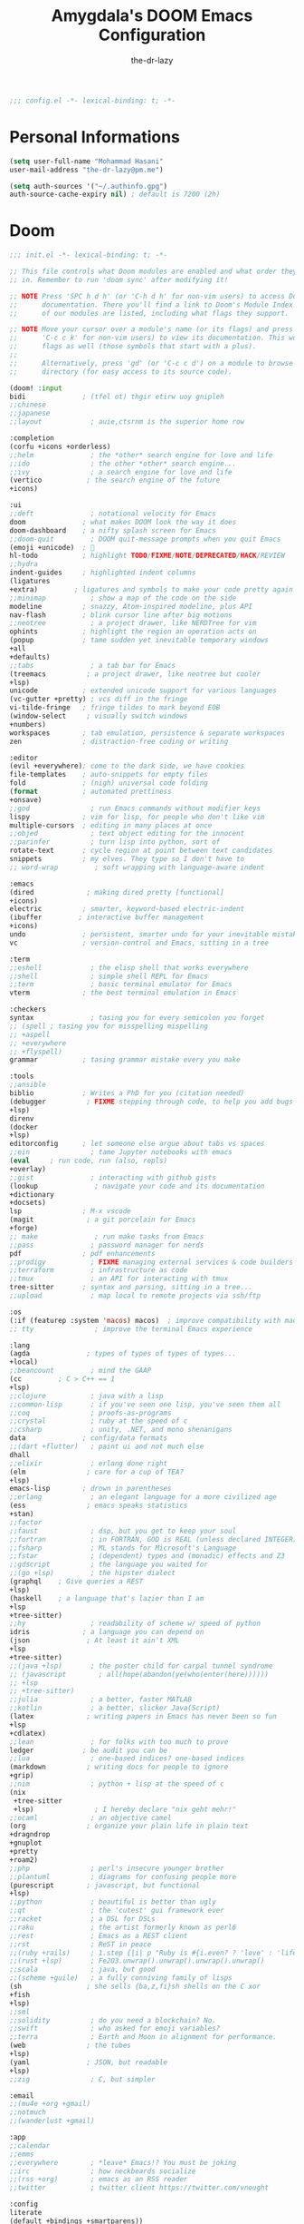 #+title: Amygdala's DOOM Emacs Configuration
#+author: the-dr-lazy
#+options: coverpage:yes
#+startup: fold

#+begin_src emacs-lisp :comments no
;;; config.el -*- lexical-binding: t; -*-
#+end_src


* Personal Informations
#+begin_src emacs-lisp
(setq user-full-name "Mohammad Hasani"
user-mail-address "the-dr-lazy@pm.me")

(setq auth-sources '("~/.authinfo.gpg")
auth-source-cache-expiry nil) ; default is 7200 (2h)
#+end_src

* Doom
#+begin_src emacs-lisp :tangle "init.el" :noweb :no-export :comments no
;;; init.el -*- lexical-binding: t; -*-

;; This file controls what Doom modules are enabled and what order they load
;; in. Remember to run 'doom sync' after modifying it!

;; NOTE Press 'SPC h d h' (or 'C-h d h' for non-vim users) to access Doom's
;;      documentation. There you'll find a link to Doom's Module Index where all
;;      of our modules are listed, including what flags they support.

;; NOTE Move your cursor over a module's name (or its flags) and press 'K' (or
;;      'C-c c k' for non-vim users) to view its documentation. This works on
;;      flags as well (those symbols that start with a plus).
;;
;;      Alternatively, press 'gd' (or 'C-c c d') on a module to browse its
;;      directory (for easy access to its source code).

(doom! :input
bidi              ; (tfel ot) thgir etirw uoy gnipleh
;;chinese
;;japanese
;;layout            ; auie,ctsrnm is the superior home row

:completion
(corfu +icons +orderless)
;;helm              ; the *other* search engine for love and life
;;ido               ; the other *other* search engine...
;;ivy               ; a search engine for love and life
(vertico           ; the search engine of the future
+icons)

:ui
;;deft              ; notational velocity for Emacs
doom              ; what makes DOOM look the way it does
doom-dashboard    ; a nifty splash screen for Emacs
;;doom-quit         ; DOOM quit-message prompts when you quit Emacs
(emoji +unicode)  ; 🙂
hl-todo           ; highlight TODO/FIXME/NOTE/DEPRECATED/HACK/REVIEW
;;hydra
indent-guides     ; highlighted indent columns
(ligatures
+extra)         ; ligatures and symbols to make your code pretty again
;;minimap           ; show a map of the code on the side
modeline          ; snazzy, Atom-inspired modeline, plus API
nav-flash         ; blink cursor line after big motions
;;neotree           ; a project drawer, like NERDTree for vim
ophints           ; highlight the region an operation acts on
(popup            ; tame sudden yet inevitable temporary windows
+all
+defaults)
;;tabs              ; a tab bar for Emacs
(treemacs          ; a project drawer, like neotree but cooler
+lsp)
unicode           ; extended unicode support for various languages
(vc-gutter +pretty) ; vcs diff in the fringe
vi-tilde-fringe   ; fringe tildes to mark beyond EOB
(window-select     ; visually switch windows
+numbers)
workspaces        ; tab emulation, persistence & separate workspaces
zen               ; distraction-free coding or writing

:editor
(evil +everywhere); come to the dark side, we have cookies
file-templates    ; auto-snippets for empty files
fold              ; (nigh) universal code folding
(format           ; automated prettiness
+onsave)
;;god               ; run Emacs commands without modifier keys
lispy             ; vim for lisp, for people who don't like vim
multiple-cursors  ; editing in many places at once
;;objed             ; text object editing for the innocent
;;parinfer          ; turn lisp into python, sort of
rotate-text       ; cycle region at point between text candidates
snippets          ; my elves. They type so I don't have to
;; word-wrap         ; soft wrapping with language-aware indent

:emacs
(dired             ; making dired pretty [functional]
+icons)
electric          ; smarter, keyword-based electric-indent
(ibuffer         ; interactive buffer management
+icons)
undo              ; persistent, smarter undo for your inevitable mistakes
vc                ; version-control and Emacs, sitting in a tree

:term
;;eshell            ; the elisp shell that works everywhere
;;shell             ; simple shell REPL for Emacs
;;term              ; basic terminal emulator for Emacs
vterm             ; the best terminal emulation in Emacs

:checkers
syntax              ; tasing you for every semicolon you forget
;; (spell ; tasing you for misspelling mispelling
;; +aspell
;; +everywhere
;; +flyspell)
grammar           ; tasing grammar mistake every you make

:tools
;;ansible
biblio            ; Writes a PhD for you (citation needed)
(debugger          ; FIXME stepping through code, to help you add bugs
+lsp)
direnv
(docker
+lsp)
editorconfig      ; let someone else argue about tabs vs spaces
;;ein               ; tame Jupyter notebooks with emacs
(eval     ; run code, run (also, repls)
+overlay)
;;gist              ; interacting with github gists
(lookup              ; navigate your code and its documentation
+dictionary
+docsets)
lsp               ; M-x vscode
(magit             ; a git porcelain for Emacs
+forge)
;; make              ; run make tasks from Emacs
;;pass              ; password manager for nerds
pdf               ; pdf enhancements
;;prodigy           ; FIXME managing external services & code builders
;;terraform         ; infrastructure as code
;;tmux              ; an API for interacting with tmux
tree-sitter       ; syntax and parsing, sitting in a tree...
;;upload            ; map local to remote projects via ssh/ftp

:os
(:if (featurep :system 'macos) macos)  ; improve compatibility with macOS
;; tty               ; improve the terminal Emacs experience

:lang
(agda              ; types of types of types of types...
+local)
;;beancount         ; mind the GAAP
(cc         ; C > C++ == 1
+lsp)
;;clojure           ; java with a lisp
;;common-lisp       ; if you've seen one lisp, you've seen them all
;;coq               ; proofs-as-programs
;;crystal           ; ruby at the speed of c
;;csharp            ; unity, .NET, and mono shenanigans
data              ; config/data formats
;;(dart +flutter)   ; paint ui and not much else
dhall
;;elixir            ; erlang done right
(elm               ; care for a cup of TEA?
+lsp)
emacs-lisp        ; drown in parentheses
;;erlang            ; an elegant language for a more civilized age
(ess               ; emacs speaks statistics
+stan)
;;factor
;;faust             ; dsp, but you get to keep your soul
;;fortran           ; in FORTRAN, GOD is REAL (unless declared INTEGER)
;;fsharp            ; ML stands for Microsoft's Language
;;fstar             ; (dependent) types and (monadic) effects and Z3
;;gdscript          ; the language you waited for
;;(go +lsp)         ; the hipster dialect
(graphql    ; Give queries a REST
+lsp)
(haskell    ; a language that's lazier than I am
+lsp
+tree-sitter)
;;hy                ; readability of scheme w/ speed of python
idris             ; a language you can depend on
(json              ; At least it ain't XML
+lsp
+tree-sitter)
;;(java +lsp)       ; the poster child for carpal tunnel syndrome
;; (javascript        ; all(hope(abandon(ye(who(enter(here))))))
;; +lsp
;; +tree-sitter)
;;julia             ; a better, faster MATLAB
;;kotlin            ; a better, slicker Java(Script)
(latex             ; writing papers in Emacs has never been so fun
+lsp
+cdlatex)
;;lean              ; for folks with too much to prove
ledger            ; be audit you can be
;;lua               ; one-based indices? one-based indices
(markdown          ; writing docs for people to ignore
+grip)
;;nim               ; python + lisp at the speed of c
(nix
 +tree-sitter
 +lsp)               ; I hereby declare "nix geht mehr!"
;;ocaml             ; an objective camel
(org               ; organize your plain life in plain text
+dragndrop
+gnuplot
+pretty
+roam2)
;;php               ; perl's insecure younger brother
;;plantuml          ; diagrams for confusing people more
(purescript        ; javascript, but functional
+lsp)
;;python            ; beautiful is better than ugly
;;qt                ; the 'cutest' gui framework ever
;;racket            ; a DSL for DSLs
;;raku              ; the artist formerly known as perl6
;;rest              ; Emacs as a REST client
;;rst               ; ReST in peace
;;(ruby +rails)     ; 1.step {|i| p "Ruby is #{i.even? ? 'love' : 'life'}"}
;;(rust +lsp)       ; Fe2O3.unwrap().unwrap().unwrap().unwrap()
;;scala             ; java, but good
;;(scheme +guile)   ; a fully conniving family of lisps
(sh                ; she sells {ba,z,fi}sh shells on the C xor
+fish
+lsp)
;;sml
;;solidity          ; do you need a blockchain? No.
;;swift             ; who asked for emoji variables?
;;terra             ; Earth and Moon in alignment for performance.
(web               ; the tubes
+lsp)
(yaml              ; JSON, but readable
+lsp)
;;zig               ; C, but simpler

:email
;;(mu4e +org +gmail)
;;notmuch
;;(wanderlust +gmail)

:app
;;calendar
;;emms
;;everywhere        ; *leave* Emacs!? You must be joking
;;irc               ; how neckbeards socialize
;;(rss +org)        ; emacs as an RSS reader
;;twitter           ; twitter client https://twitter.com/vnought

:config
literate
(default +bindings +smartparens))
#+end_src

* Bootstrap
** Font Face
#+begin_src emacs-lisp
(setq doom-font (font-spec :family "VictorMono Nerd Font" :size 18)
doom-big-font (font-spec :family "VictorMono Nerd Font" :size 24)
doom-variable-pitch-font (font-spec :family "Overpass" :size 19)
;;doom-unicode-font (font-spec :family "JuliaMono")
doom-serif-font (font-spec :family "IBM Plex Mono" :weight 'light))
#+end_src

I'm persian! Unfortunately. So I have better intuition over persian fonts than =unicode-fonts=.
#+begin_src emacs-lisp
(after! unicode-fonts
(push "Farhang" (cadr (assoc "Arabic" unicode-fonts-block-font-mapping))))
;; (after! unicode-fonts
;;   (add-to-list unicode-fonts-block-font-mapping '("Arabic" . '("Farhang"))))
#+end_src

In addition to these fonts, Merriweather is used with =nov.el=, and Alegreya as a
serifed proportional font used by =mixed-pitch-mode= for =writeroom-mode= with Org
files.

Because we care about how things look let's add a check to make sure we're told
if the system doesn't have any of those fonts.
#+name: detect-missing-fonts
#+begin_src emacs-lisp :tangle no
(defvar required-fonts '("VictorMono Nerd Font" "Farhang" "Overpass" "JuliaMono" "IBM Plex Mono" "Merriweather" "Alegreya"))

(defvar available-fonts
(delete-dups (or (font-family-list)
(split-string (shell-command-to-string "fc-list : family")
"[,\n]"))))

(defvar missing-fonts
(delq nil (mapcar
(lambda (font)
(unless (delq nil (mapcar (lambda (f)
(string-match-p (format "^%s$" font) f))
available-fonts))
font))
required-fonts)))

(if missing-fonts
(pp-to-string
`(unless noninteractive
(add-hook! 'doom-init-ui-hook
(run-at-time nil nil
(lambda ()
(message "%s missing the following fonts: %s"
(propertize "Warning!" 'face '(bold warning))
(mapconcat (lambda (font)
(propertize font 'face 'font-lock-variable-name-face))
',missing-fonts
", "))
(sleep-for 0.5))))))
";; No missing fonts detected")
#+end_src

#+begin_src emacs-lisp :noweb no-export
<<detect-missing-fonts()>>
#+end_src
This way whenever fonts are missing, after Doom's UI has initialised, a warning
listing the missing fonts should appear for at least half a second.

Also, let's add some flavour to comments and keywords in the syntax.
#+begin_src emacs-lisp
(custom-set-faces!
'(font-lock-comment-face :slant italic)
'(font-lock-keyword-face :slant italic))
#+end_src

** Theme and Modeline
~doom-one~ is nice and all, but I find the ~moonlight~ variant nicer. Oh, and with the
nice selection doom provides there's no reason for me to want the defaults.
#+begin_src emacs-lisp
(setq doom-theme 'doom-moonlight)
(remove-hook 'window-setup-hook #'doom-init-theme-h)
(add-hook 'after-init-hook #'doom-init-theme-h 'append)
(delq! t custom-theme-load-path)
(after! doom-themes
(setq doom-themes-enable-bold t
doom-themes-enable-italic t))

(after! doom-modeline
(setq doom-modeline-bar-width 3
doom-modeline-buffer-file-name-style 'file-name
doom-modeline-icon t
doom-modeline-major-mode-icon t))
#+end_src

However, by default ~red~ text is used in the ~modeline~, so let's make that orange
so I don't feel like something's gone /wrong/ when editing files.
#+begin_src emacs-lisp
(custom-set-faces!
'(doom-modeline-buffer-modified :foreground "orange"))
#+end_src

** Splash Screen
Emacs can render an image as the splash screen! You know that fancy GNU head, ha? :)

#+begin_src emacs-lisp
(setq fancy-splash-image (concat doom-private-dir "media/gnu.png"))
#+end_src

Lastly, the doom dashboard "useful commands" are no longer useful to me.
So, we'll disable them and then for a particularly /clean/ look disable
the modeline and ~hl-line-mode~, then also hide the cursor.

#+begin_src emacs-lisp
(setq +doom-dashboard-functions '(doom-dashboard-widget-banner))
(add-hook! '+doom-dashboard-mode-hook (hide-mode-line-mode 1) (hl-line-mode -1))
(setq-hook! '+doom-dashboard-mode-hook evil-normal-state-cursor (list nil))
#+end_src
** Ligatures
#+begin_src emacs-lisp
(setq +ligatures-extra-symbols
'(;; Functional
:lambda "λ"
:delta "∆"
:left-composition "ᗕ"
:right-composition "ᗒ"
:function "ƒ"
;; Logical
:forall "∀"
:exists "∃"
:not "¬"
:and "∧"
:or "∨"
:import "⟼"
:export "⟻"
;; Algebraic
:not-equal "≠"
;; Types
:unit "⊤"
:int "ℤ"
:void "∅"
:bool "𝔹"
:true "𝕋"
:false "𝔽"
:bottom "⊥"
;; Brand
:monarch "⋈"))
#+end_src
** Miscellaneous
Relative line numbers are fantastic for knowing how far away line numbers are,
then =ESC 12 <UP>= gets you exactly where you think.
#+begin_src emacs-lisp
(setq display-line-numbers-type 'relative)
#+end_src

I'd like some slightly nicer default buffer names
#+begin_src emacs-lisp
(setq doom-fallback-buffer-name "► Doom"
+doom-dashboard-name "► Doom")
#+end_src

** Better Defaults
#+begin_src emacs-lisp
(setq-default
; take new window space from all other windows (not just current)
window-combination-resize t
; Uniquify buffer names
uniquify-buffer-name-style 'forward
; Replace yes/no prompts with y/n
use-short-answers t
; Stretch cursor to the glyph width
x-stretch-cursor t)

(setq
; Raise undo-limit to 80Mb
undo-limit 80000000
; By default while in insert all changes are one big blob. Be more granular
evil-want-fine-undo t
; Nobody likes to loose work, I certainly don't
auto-save-default t
; Unicode ellispis are nicer than "...", and also save /precious/ space
truncate-string-ellipsis "…"
; I can trust my computers ... can't I?
password-cache-expiry nil
; Don't have `point' jump around
scroll-preserve-screen-position 'always
; It's nice to maintain a little margin
scroll-margin 2)

; Replace region when inserting text
(delete-selection-mode 1)
; Iterate through CamelCase words
(global-subword-mode 1)

; Automatically update buffers
(global-auto-revert-mode t)

(use-package! autorevert
  :config
  (setq auto-revert-use-notify t))

(setq tab-width 2)
#+end_src

Auto-customization
#+begin_src emacs-lisp
(setq-default custom-file (expand-file-name ".custom.el" doom-private-dir))
(when (file-exists-p custom-file)
(load custom-file))
#+end_src

Window Management
#+begin_src emacs-lisp
(setq evil-vsplit-window-right t
evil-split-window-below t)
#+end_src

** Snippets
#+begin_src emacs-lisp
(yas-global-mode 1)
(add-hook! 'yas-minor-mode-hook (lambda ()
(yas-activate-extra-mode 'fundamental-mode)))
#+end_src

** LSP
#+begin_src emacs-lisp
(after! lsp-ui
(setq lsp-ui-doc-enable t
lsp-ui-doc-delay 0
lsp-ui-doc-position 'top
lsp-ui-doc-include-signature t
lsp-ui-doc-show-with-cursor t
lsp-ui-doc-show-with-mouse nil
lsp-ui-doc-max-width 89
lsp-ui-doc-max-height 8
lsp-ui-doc-border "#ffffff")
(set-face-background 'lsp-ui-doc-background "#191b2e"))

(after! lsp-mode
(setq lsp-signature-auto-activate nil
lsp-signature-render-documentation nil
lsp-eldoc-hook nil
lsp-modeline-diagnostics-scope :workspace))

(setq +lookup-open-url-fn #'+lookup-xwidget-webkit-open-url-fn)

(after! lsp-mode
(push "[/\\\\]_build\\'" lsp-file-watch-ignored-directories)
(push "[/\\\\]deps\\'" lsp-file-watch-ignored-directories)
(push "[/\\\\]cover\\'" lsp-file-watch-ignored-directories)
(push "[/\\\\]priv\\'" lsp-file-watch-ignored-directories)
(push "[/\\\\]\\.deliver\\'" lsp-file-watch-ignored-directories)
(push "[/\\\\]\\.elixir_ls\\'" lsp-file-watch-ignored-directories)
(push "[/\\\\]\\.build\\'" lsp-file-watch-ignored-directories)
(push "[/\\\\]node_modules\\'" lsp-file-watch-ignored-directories)
(setq lsp-enable-folding nil))
#+end_src
** EVIL
#+begin_quote
From the =:editor evil= module.
#+end_quote

When I want to make a substitution, I want it to be global more often than not
--- so let's make that the default.
Now, EVIL cares a fair bit about keeping compatibility with Vim's default
behaviour. I don't. There are some particular settings that I'd rather be
something else, so let's change them.
#+begin_src emacs-lisp
(after! evil
(setq evil-ex-substitute-global t     ; I like my s/../.. to by global by default
evil-move-cursor-back nil       ; Don't move the block cursor when toggling insert mode
evil-move-beyond-eol t
evil-kill-on-visual-paste nil)) ; Don't put overwritten text in the kill ring
#+end_src

EVIL by default uses =forwar-char= and =backward-char= commands which are not bidi-aware. (https://github.com/emacs-evil/evil/issues/892)
#+begin_src emacs-lisp
(setq visual-order-cursor-movement t)
(define-key evil-normal-state-map "h" 'left-char)
(define-key evil-normal-state-map "l" 'right-char)
(define-key evil-normal-state-map [left] 'left-char)
(define-key evil-normal-state-map [right] 'right-char)
(define-key evil-visual-state-map "h" 'left-char)
(define-key evil-visual-state-map "l" 'right-char)
(define-key evil-visual-state-map [left] 'left-char)
(define-key evil-visual-state-map [right] 'right-char)
#+end_src

** Indent Guides
#+begin_quote
From the =:ui indent-guides= module.
#+end_quote

Columnar indent guides are so helpful; Let's use it.
#+begin_src emacs-lisp
(setq highlight-indent-guides-method 'column)
#+end_src
** Highlight ToDos
#+begin_src emacs-lisp
(after! hl-todo
(setq hl-todo-keyword-faces '(("ToDo" warning bold)
("TODO" warning bold)

("Note" success bold)
("NOTE" success bold)

("See Note" markdown-url-face)
("SEE NOTE" markdown-url-face)

("Hack" font-lock-constant-face bold)
("HACK" font-lock-constant-face bold)

("FIXME" error bold)

("Deprecated" font-lock-doc-face bold)
("DEPRECATED" font-lock-doc-face bold)

("Bug" error bold)
("BUG" error bold)

("XXX+" font-lock-constant-face bold))))
#+end_src
** YASnippet
#+begin_src emacs-lisp
(setq yas-triggers-in-field t)
#+end_src
** GPG
#+begin_src emacs-lisp :tangle packages.el
;; (package! pinentry)
#+end_src

#+begin_src emacs-lisp
;; (setq epg-pinentry-mode 'loopback)
;; (pinentry-start)

(setenv "TERM" "xterm-256color")
#+end_src

** Auto Formatter
#+begin_src emacs-lisp :tangle packages.el
(package! apheleia)
#+end_src

#+begin_src emacs-lisp
;; (setq +format-on-save-enabled-modes
;; '(not emacs-lisp-mode  ; elisp's mechanisms are good enough
;; sql-mode         ; sqlformat is currently broken
;; tex-mode         ; latexindent is broken
;; latex-mode
;; typescript-mode
;; typescript-tsx-mode
;; tsx-mode))

;; (use-package! format-all
;;   ;; To enable format on save for most programming language buffers:
;;   ;; :hook (prog-mode . format-all-mode)
;;   :config
;;   ;; Please use the default formatters; I don't care too much.
;;   (add-hook! 'format-all-mode-hook 'format-all-ensure-formatter))


(use-package apheleia
  :ensure apheleia
  :diminish ""
  :defines
  apheleia-formatters
  apheleia-mode-alist
  :functions
  apheleia-global-mode
  :config
  (setf (alist-get 'prettier-json apheleia-formatters)
        '("prettier" "--stdin-filepath" filepath))
  (apheleia-global-mode +1))

;; (use-package! apheleia
;; ;; :hook ((tsx-mode . apheleia-mode)
;; ;;        (typescript-mode . apheleia-mode)
;; ;;        (js-mode . apheleia-mode)
;; ;;        (json-mode . apheleia-mode)
;; ;;        (css-mode . apheleia-mode)
;; ;;        (scss-mode . apheleia-mode)
;; ;;        (purescript-mode . apheleia mo))
;; :config
;; (setf (alist-get 'prettier apheleia-formatters)
;; '(npx "prettier" file))
;; (add-to-list 'apheleia-mode-alist '(rjsx-mode . prettier))
;; (add-to-list 'apheleia-mode-alist '(tsx-mode . prettier))
;; (add-to-list 'apheleia-mode-alist '(js-mode . prettier))
;; (add-to-list 'apheleia-mode-alist '(json-mode . prettier))
;; (add-to-list 'apheleia-mode-alist '(typescript-mode . prettier))
;; (add-to-list 'apheleia-mode-alist '(purescript-mode . purs-tidy))
;; (add-to-list 'apheleia-mode-alist '(scss-mode . prettier))
;; (add-to-list 'apheleia-mode-alist '(css-mode . prettier))
;; (apheleia-global-mode t))
#+end_src

** JavaScript
#+begin_src emacs-lisp :tangle packages.el

(package! typescript-mode :disable t)
(package! treesit-auto)

(package! lsp-tailwindcss :recipe (:type git :host github :repo "merrickluo/lsp-tailwindcss"))

;; (package! tsx-ts-helper-mode
;;   :recipe (:type git :repo "https://codeberg.org/ckruse/tsx-ts-helper-mode.git"))

(package! typescript-mode :disable t)
(package! rjsx-mode :disable t)
(package! js2-mode :disable t)
(package! js2-refactor :disable t)
(package! skewer-mode :disable t)

(package! tide :disable t)

#+end_src

#+begin_src emacs-lisp

 (use-package corfu
      :ensure t
      ;; Optional customizations
      :custom
      (corfu-cycle t)                 ; Allows cycling through candidates
      (corfu-auto t)                  ; Enable auto completion
      (corfu-auto-prefix 2)           ; Minimum length of prefix for completion
      (corfu-auto-delay 0)            ; No delay for completion
      (corfu-popupinfo-delay '(0.5 . 0.2))  ; Automatically update info popup after that numver of seconds
      (corfu-preview-current 'insert) ; insert previewed candidate
      (corfu-preselect 'prompt)
      (corfu-on-exact-match nil)      ; Don't auto expand tempel snippets
      ;; Optionally use TAB for cycling, default is `corfu-complete'.
      :bind (:map corfu-map
                  ("M-SPC"      . corfu-insert-separator)
                  ("TAB"        . corfu-next)
                  ([tab]        . corfu-next)
                  ("S-TAB"      . corfu-previous)
                  ([backtab]    . corfu-previous)
                  ("S-<return>" . corfu-insert)
                  ("RET"        . corfu-insert))

      :init
      (global-corfu-mode)
      (corfu-history-mode)
      (corfu-popupinfo-mode) ; Popup completion info
      :config
      (add-hook 'eshell-mode-hook
                (lambda () (setq-local corfu-quit-at-boundary t
                                       corfu-quit-no-match t
                                       corfu-auto nil)
                  (corfu-mode))
                nil
                t))

(use-package treesit
      :mode (("\\.tsx\\'" . tsx-ts-mode)
             ("\\.js\\'"  . typescript-ts-mode)
             ("\\.mjs\\'" . typescript-ts-mode)
             ("\\.mts\\'" . typescript-ts-mode)
             ("\\.cjs\\'" . typescript-ts-mode)
             ("\\.ts\\'"  . typescript-ts-mode)
             ("\\.jsx\\'" . tsx-ts-mode)
             ("\\.json\\'" .  json-ts-mode)
             ("\\.Dockerfile\\'" . dockerfile-ts-mode)
             ("\\.prisma\\'" . prisma-ts-mode)
             ;; More modes defined here...
             )
      :preface
      (defun os/setup-install-grammars ()
        "Install Tree-sitter grammars if they are absent."
        (interactive)
        (dolist (grammar
                 '((css . ("https://github.com/tree-sitter/tree-sitter-css" "v0.20.0"))
                   (bash "https://github.com/tree-sitter/tree-sitter-bash")
                   (html . ("https://github.com/tree-sitter/tree-sitter-html" "v0.20.1"))
                   (javascript . ("https://github.com/tree-sitter/tree-sitter-javascript" "v0.21.2" "src"))
                   (json . ("https://github.com/tree-sitter/tree-sitter-json" "v0.20.2"))
                   (python . ("https://github.com/tree-sitter/tree-sitter-python" "v0.20.4"))
                   (go "https://github.com/tree-sitter/tree-sitter-go" "v0.20.0")
                   (markdown "https://github.com/ikatyang/tree-sitter-markdown")
                   (make "https://github.com/alemuller/tree-sitter-make")
                   (elisp "https://github.com/Wilfred/tree-sitter-elisp")
                   (cmake "https://github.com/uyha/tree-sitter-cmake")
                   (c "https://github.com/tree-sitter/tree-sitter-c")
                   (cpp "https://github.com/tree-sitter/tree-sitter-cpp")
                   (toml "https://github.com/tree-sitter/tree-sitter-toml")
                   (tsx . ("https://github.com/tree-sitter/tree-sitter-typescript" "v0.20.3" "tsx/src"))
                   (typescript . ("https://github.com/tree-sitter/tree-sitter-typescript" "v0.20.3" "typescript/src"))
                   (yaml . ("https://github.com/ikatyang/tree-sitter-yaml" "v0.5.0"))
                   (prisma "https://github.com/victorhqc/tree-sitter-prisma")))
          (add-to-list 'treesit-language-source-alist grammar)
          ;; Only install `grammar' if we don't already have it
          ;; installed. However, if you want to *update* a grammar then
          ;; this obviously prevents that from happening.
          (unless (treesit-language-available-p (car grammar))
            (treesit-install-language-grammar (car grammar)))))

      ;; Optional, but recommended. Tree-sitter enabled major modes are
      ;; distinct from their ordinary counterparts.
      ;;
      ;; You can remap major modes with `major-mode-remap-alist'. Note
      ;; that this does *not* extend to hooks! Make sure you migrate them
      ;; also
      (dolist (mapping
               '((python-mode . python-ts-mode)
                 (css-mode . css-ts-mode)
                 (typescript-mode . typescript-ts-mode)
                 (js-mode . typescript-ts-mode)
                 (js2-mode . typescript-ts-mode)
                 (c-mode . c-ts-mode)
                 (c++-mode . c++-ts-mode)
                 (c-or-c++-mode . c-or-c++-ts-mode)
                 (bash-mode . bash-ts-mode)
                 (css-mode . css-ts-mode)
                 (json-mode . json-ts-mode)
                 (js-json-mode . json-ts-mode)
                 (sh-mode . bash-ts-mode)
                 (sh-base-mode . bash-ts-mode)))
        (add-to-list 'major-mode-remap-alist mapping))
      :config
      (os/setup-install-grammars))


(use-package lsp-mode
      :diminish "LSP"
      :ensure t
      :hook ((lsp-mode . lsp-diagnostics-mode)
             (lsp-mode . lsp-enable-which-key-integration)
             ((tsx-ts-mode
               typescript-ts-mode
               js-ts-mode) . lsp-deferred))
      :custom
      (lsp-keymap-prefix "C-c l")           ; Prefix for LSP actions
      (lsp-completion-provider :none)
      (lsp-diagnostics-provider :flycheck)
      (lsp-session-file (locate-user-emacs-file ".lsp-session"))
      (lsp-log-io nil)                      ; IMPORTANT! Use only for debugging! Drastically affects performance
      (lsp-keep-workspace-alive nil)        ; Close LSP server if all project buffers are closed
      (lsp-idle-delay 0.5)                  ; Debounce timer for `after-change-function'
      ;; core
      (lsp-enable-xref t)                   ; Use xref to find references
      (lsp-auto-configure t)                ; Used to decide between current active servers
      (lsp-eldoc-enable-hover t)            ; Display signature information in the echo area
      (lsp-enable-dap-auto-configure t)     ; Debug support
      (lsp-enable-file-watchers nil)
      (lsp-enable-folding nil)              ; I disable folding since I use origami
      (lsp-enable-imenu t)
      (lsp-enable-indentation nil)          ; I use prettier
      (lsp-enable-links nil)                ; No need since we have `browse-url'
      (lsp-enable-on-type-formatting nil)   ; Prettier handles this
      (lsp-enable-suggest-server-download t) ; Useful prompt to download LSP providers
      (lsp-enable-symbol-highlighting t)     ; Shows usages of symbol at point in the current buffer
      (lsp-enable-text-document-color nil)   ; This is Treesitter's job

      (lsp-ui-sideline-show-hover nil)      ; Sideline used only for diagnostics
      (lsp-ui-sideline-diagnostic-max-lines 20) ; 20 lines since typescript errors can be quite big
      ;; completion
      (lsp-completion-enable t)
      (lsp-completion-enable-additional-text-edit t) ; Ex: auto-insert an import for a completion candidate
      (lsp-enable-snippet t)                         ; Important to provide full JSX completion
      (lsp-completion-show-kind t)                   ; Optional
      ;; headerline
      ;; (lsp-headerline-breadcrumb-enable t)  ; Optional, I like the breadcrumbs
      ;; (lsp-headerline-breadcrumb-enable-diagnostics nil) ; Don't make them red, too noisy
      ;; (lsp-headerline-breadcrumb-enable-symbol-numbers nil)
      ;; (lsp-headerline-breadcrumb-icons-enable nil)
      ;; modeline
      (lsp-modeline-code-actions-enable nil) ; Modeline should be relatively clean
      (lsp-modeline-diagnostics-enable nil)  ; Already supported through `flycheck'
      (lsp-modeline-workspace-status-enable nil) ; Modeline displays "LSP" when lsp-mode is enabled
      (lsp-signature-doc-lines 1)                ; Don't raise the echo area. It's distracting
      (lsp-ui-doc-use-childframe t)              ; Show docs for symbol at point
      ;; (lsp-eldoc-render-all nil)            ; This would be very useful if it would respect `lsp-signature-doc-lines', currently it's distracting
      ;; lens
      (lsp-lens-enable nil)                 ; Optional, I don't need it
      ;; semantic
      (lsp-semantic-tokens-enable nil)      ; Related to highlighting, and we defer to treesitter

      :preface
      (defun lsp-booster--advice-json-parse (old-fn &rest args)
  "Try to parse bytecode instead of json."
  (or
   (when (equal (following-char) ?#)
     (let ((bytecode (read (current-buffer))))
       (when (byte-code-function-p bytecode)
         (funcall bytecode))))
   (apply old-fn args)))

(defun lsp-booster--advice-final-command (old-fn cmd &optional test?)
  "Prepend emacs-lsp-booster command to lsp CMD."
  (let ((orig-result (funcall old-fn cmd test?)))
    (if (and (not test?)                             ;; for check lsp-server-present?
             (not (file-remote-p default-directory)) ;; see lsp-resolve-final-command, it would add extra shell wrapper
             lsp-use-plists
             (not (functionp 'json-rpc-connection))  ;; native json-rpc
             (executable-find "emacs-lsp-booster"))
        (progn
          (when-let ((command-from-exec-path (executable-find (car orig-result))))  ;; resolve command from exec-path (in case not found in $PATH)
            (setcar orig-result command-from-exec-path))
          (message "Using emacs-lsp-booster for %s!" orig-result)
          (cons "emacs-lsp-booster" orig-result))
      orig-result)))

      :init
      (setq lsp-use-plists t)
(advice-add (if (progn (require 'json)
                       (fboundp 'json-parse-buffer))
                'json-parse-buffer
              'json-read)
            :around
            #'lsp-booster--advice-json-parse)
      (advice-add 'lsp-resolve-final-command :around #'lsp-booster--advice-final-command))

(use-package lsp-completion
      :no-require
      :hook ((lsp-mode . lsp-completion-mode)))

(use-package lsp-eslint
      :demand t
      :after lsp-mode)

(use-package lsp-tailwindcss
      :init (setq lsp-tailwindcss-add-on-mode t)
      :config
      (dolist (tw-major-mode
               '(css-mode
                 css-ts-mode
                 typescript-mode
                 typescript-ts-mode
                 tsx-ts-mode
                 js2-mode
                 js-ts-mode
                 clojure-mode))
        (add-to-list 'lsp-tailwindcss-major-modes tw-major-mode)))


;;;; per https://github.com/emacs-lsp/lsp-mode#performance
(setq read-process-output-max (* 10 1024 1024)) ;; 10mb
(setq gc-cons-threshold 200000000)



    ;; (use-package lsp-ui
    ;;   :ensure t
    ;;   :commands
    ;;   (lsp-ui-doc-show
    ;;    lsp-ui-doc-glance)
    ;;   :bind (:map lsp-mode-map
    ;;               ("C-c C-d" . 'lsp-ui-doc-glance))
    ;;   :after (lsp-mode evil)
    ;;   :config (setq lsp-ui-doc-enable t
    ;;                 evil-lookup-func #'lsp-ui-doc-glance ; Makes K in evil-mode toggle the doc for symbol at point
    ;;                 ;; lsp-ui-doc-show-with-cursor nil      ; Don't show doc when cursor is over symbol - too distracting
    ;;                 lsp-ui-doc-include-signature t       ; Show signature
    ;;                 lsp-ui-doc-position 'at-point))


;; (use-package! tsx-mode
;; :mode (("\\.tsx\\'" . tsx-mode)
;; ("\\.ts\\'" . tsx-mode))
;; :hook (tsx-mode . lsp!)
;; :hook (tsx-mode . rainbow-delimiters-mode)
;; ;; :hook (tsx-mode . +javascript-add-npm-path-h)
;; :custom (tsx-mode-tsx-auto-tags  t)
;; :defer t
;; :init
;; (after! flycheck
;; (flycheck-add-mode 'javascript-eslint 'tsx-mode))

;; (add-hook! 'tsx-mode-hook
;; (defun ck/tsx-setup ()
;; (flycheck-select-checker 'javascript-eslint)
;; (flycheck-add-next-checker 'javascript-eslint 'lsp)
;; (pushnew! flycheck-disabled-checkers
;; 'javascript-jshint
;; 'tsx-tide
;; 'jsx-tide)))

;; (set-electric! 'tsx-mode
;; :chars '(?\} ?\))
;; :words '("||" "&&")))

;; (use-package! tree-sitter)
;; (use-package! tree-sitter-langs)

;; (global-tree-sitter-mode)

;; (add-hook 'tree-sitter-after-on-hook (lambda (&rest args) (ignore-errors (tree-sitter-hl-mode +1))))

;; (after! tree-sitter
;;    (pushnew! tree-sitter-major-mode-language-alist '(typescript-tsx-mode . tsx))
;;    (pushnew! tree-sitter-major-mode-language-alist '(typescript-mode . typescript)))

;; (after! evil-textobj-tree-sitter
;;   (pushnew! evil-textobj-tree-sitter-major-mode-language-alist '(typescript-tsx-mode . "tsx"))
;;   (pushnew! evil-textobj-tree-sitter-major-mode-language-alist '(typescript-mode . "typescript")))

;; (define-derived-mode typescript-tsx-mode web-mode "TypeScript/TSX")

;; (add-to-list 'auto-mode-alist '("\\.tsx\\'" . typescript-tsx-mode))


;; (defmacro ++comment (&rest body)
;;   "Comment out one or more s-expressions."
;;   nil)

;; (setq treesit-language-source-alist
;;    '((bash "https://github.com/tree-sitter/tree-sitter-bash")
;;      (cmake "https://github.com/uyha/tree-sitter-cmake")
;;      (css "https://github.com/tree-sitter/tree-sitter-css")
;;      (elisp "https://github.com/Wilfred/tree-sitter-elisp")
;;      (java "https://github.com/tree-sitter/tree-sitter-java")
;;      (dockerfile "https://github.com/camdencheek/tree-sitter-dockerfile")
;;      (nix "https://github.com/nix-community/tree-sitter-nix" "master" "src")
;;      (haskell "https://github.com/tree-sitter/tree-sitter-haskell")
;;      (html "https://github.com/tree-sitter/tree-sitter-html")
;;      (javascript "https://github.com/tree-sitter/tree-sitter-javascript" "master" "src")
;;      (json "https://github.com/tree-sitter/tree-sitter-json")
;;      (make "https://github.com/alemuller/tree-sitter-make")
;;      (markdown "https://github.com/ikatyang/tree-sitter-markdown")
;;      (org "https://github.com/milisims/tree-sitter-org" "master" "src")
;;      (python "https://github.com/tree-sitter/tree-sitter-python")
;;      (toml "https://github.com/tree-sitter/tree-sitter-toml")
;;      (tsx "https://github.com/tree-sitter/tree-sitter-typescript" "master" "tsx/src")
;;      (typescript "https://github.com/tree-sitter/tree-sitter-typescript" "master" "typescript/src")
;;      (yaml "https://github.com/ikatyang/tree-sitter-yaml")))

;; (add-to-list 'tree-sitter-major-mode-language-alist '(tsx-ts-mode . tsx))
;; (add-to-list 'tree-sitter-major-mode-language-alist '(typescript-ts-mode . typescript))

;; (++comment
;;  (mapc #'treesit-install-language-grammar (mapcar #'car treesit-language-source-alist))
;; )

;; (use-package treesit-auto
;;   :custom
;;   (treesit-auto-install 'prompt)
;;   :config
;;   (treesit-auto-add-to-auto-mode-alist 'all)
;;   (global-treesit-auto-mode))

;; (use-package typescript-ts-mode
;;   :mode (("\\.ts\\'" . typescript-ts-mode)
;;          ("\\.tsx\\'" . tsx-ts-mode))
;;   :config
;;   (add-hook! '(typescript-ts-mode-hook tsx-ts-mode-hook) #'lsp!))

;; (add-hook! '(typescript-ts-mode-hook
;;              tsx-ts-mode-hook)
;;            #'lsp)

;; (use-package tsx-ts-helper-mode
;;   :commands (tsx-ts-helper-mode)
;;   :hook (tsx-ts-mode . tsx-ts-helper-mode))

;; (use-package! typescript-ts-mode
;;   :mode (("\\.ts\\'" . typescript-ts-mode)
;;          ("\\.tsx\\'" . tsx-ts-mode))
;;   :config
;;   (add-hook! '(typescript-ts-mode-hook
;;              tsx-ts-mode-hook)
;;            #'tree-sitter-mode)
;;   (add-hook! '(typescript-ts-mode-hook
;;              tsx-ts-mode-hook)
;;            #'lsp))

;; (setq major-mode-remap-alist
;;  '((yaml-mode . yaml-ts-mode)
;;    (bash-mode . bash-ts-mode)
;;    (js2-mode . js-ts-mode)
;;    (typescript-mode . typescript-ts-mode)
;;    (json-mode . json-ts-mode)
;;    (css-mode . css-ts-mode)
;;    (python-mode . python-ts-mode)))

;; (def-project-mode! +javascript-npm-mode
;; :modes '(html-mode
;; css-mode
;; web-mode
;; markdown-mode
;; js-mode  ; includes js2-mode and rjsx-mode
;; json-mode
;; typescript-mode
;; tsx-mode
;; solidity-mode)
;; :when (locate-dominating-file default-directory "package.json")
;; :add-hooks '(+javascript-add-npm-path-h npm-mode))
#+end_src

** Haskell
#+begin_src emacs-lisp
(use-package! lsp-haskell
  :config
  (setq lsp-haskell-server-path "haskell-language-server-wrapper"
        lsp-haskell-liquid-on t
        lsp-haskell-formatting-provider "stylish-haskell"))

(after! projectile
  (add-to-list 'projectile-project-root-files "cabal.project"))
#+end_src
** Unpins
#+begin_src emacs-lisp :tangle packages.el
;; (unpin! lsp-mode)
;; (unpin! lsp-ui)
(unpin! rustic)
(unpin! tree-sitter)
(unpin! tree-sitter-langs)
(unpin! consult-lsp)
#+end_src

** Org
#+begin_src emacs-lisp :tangle pacakges.el
(package! ox-odt
  :recipe (:host github
           :repo "kjambunathan/org-mode-ox-odt"
           :files ("lisp/ox-odt.el"
                   "lisp/odt.el"
                   "etc"
                   "docs"
                   "contrib/odt/LibreOffice")))
#+end_src

#+begin_src emacs-lisp
(setq org-cite-csl-styles-dir "~/Zotero/styles")
(setq! citar-bibliography '("~/Zotero/library.bib"))
#+end_src

** Completion
#+begin_src emacs-lisp
;; (map!
;;  :map company-active-map
;;  :gi "<return>" #'company-complete-selection
;;  :gi [return]   #'company-complete-selection
;;  :gi "RET"      #'company-complete-selection
;;  :gi "C-?"      #'company-show-doc-buffer)
#+end_src
